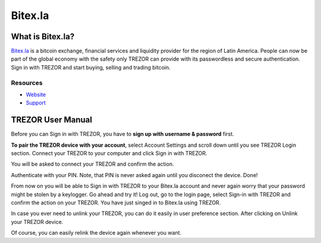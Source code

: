 Bitex.la
========

.. image:: images/bitex_logo.png

What is Bitex.la?
-----------------

`Bitex.la <https://bitex.la>`_ is a bitcoin exchange, financial services and liquidity provider for the region of Latin America.
People can now be part of the global economy with the safety only TREZOR can provide with its passwordless and secure authentication.
Sign in with TREZOR and start buying, selling and trading bitcoin.

Resources
^^^^^^^^^

- `Website <https://bitex.la>`_
- `Support <mailto:hola@bitex.la>`_

TREZOR User Manual
------------------

Before you can Sign in with TREZOR, you have to **sign up with username & password** first.

**To pair the TREZOR device with your account**, select Account Settings and scroll down until you see TREZOR Login section.
Connect your TREZOR to your computer and click Sign in with TREZOR.

.. image:: images/bitex02.png

You will be asked to connect your TREZOR and confirm the action.

.. image:: images/bitex03.png

Authenticate with your PIN. Note, that PIN is never asked again until you disconect the device. Done!

From now on you will be able to Sign in with TREZOR to your Bitex.la account and never again worry that your password
might be stolen by a keylogger. Go ahead and try it! Log out, go to the login page, select Sign-in with TREZOR
and confirm the action on your TREZOR. You have just singed in to Bitex.la using TREZOR.

In case you ever need to unlink your TREZOR, you can do it easily in user preference section. After clicking on Unlink your TREZOR device.

.. image:: images/bitex08.png

Of course, you can easily relink the device again whenever you want.
